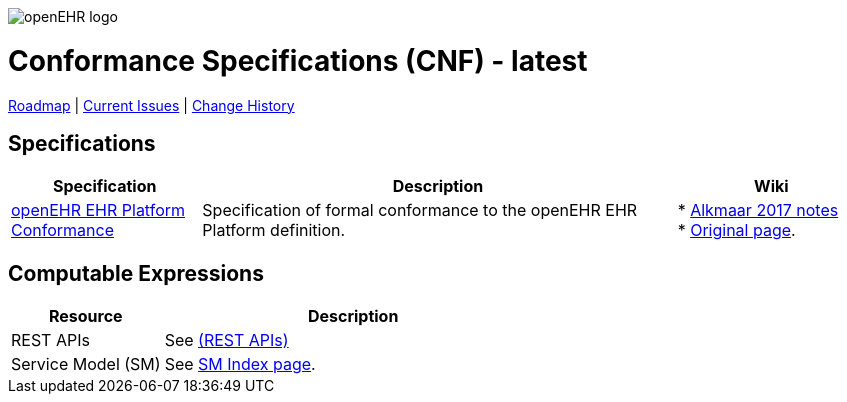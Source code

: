 //
// ============================================ Asciidoc HEADER =============================================
//
:doctype: book
:pagenums:
:numbered!:
// git rid of PDF 'Chapter' labs on level 1 headings
:chapter-label:
//
// HTML-only attributes
//
:linkcss:
:keywords: conformance
:description: openEHR Conformance Specifications
:sectanchors:
:cnf_release: latest
:sm_release: latest
:jira-roadmap: https://openehr.atlassian.net/projects/SPECCNF?selectedItem=com.atlassian.jira.jira-projects-plugin:release-page
:jira-hist-issues: https://openehr.atlassian.net/issues/?filter=10720

image::http://www.openehr.org/releases/BASE/latest/resources/images/openehr_logo_large.png["openEHR logo",align="center"]

= Conformance Specifications (CNF) - {cnf_release}

// Use the following version for 'latest'
ifeval::["{cnf_release}" == "latest"]
:jira-issues: https://openehr.atlassian.net/projects/SPECCNF/issues/?filter=allopenissues
[.title-para]
{jira-roadmap}[Roadmap] | {jira-issues}[Current Issues] | {jira-hist-issues}[Change History]
endif::[]

// Use the following version for a release
ifeval::["{cnf_release}" != "latest"]
:jira-pr-release: https://openehr.atlassian.net/projects/SPECPR/versions/10060
:jira-cr-release: https://openehr.atlassian.net/projects/SPECCNF/versions/10860
[.title-para]
{jira-pr-release}[Problems Fixed] | {jira-cr-release}[Changes Implemented] | {jira-roadmap}[Roadmap] | {jira-hist-issues}[Change History]
endif::[]

== Specifications

[cols="2,5,2", options="header"]
|===
|Specification |Description |Wiki

|http://www.openehr.org/releases/CNF/{cnf_release}/openehr_platform_conformance.html[openEHR EHR Platform Conformance]
|Specification of formal conformance to the openEHR EHR Platform definition.
|* https://openehr.atlassian.net/wiki/spaces/spec/pages/94181296/Conformance+Notes+-+SEC+meeting+Alkmaar+2017[Alkmaar 2017 notes] +
 * https://openehr.atlassian.net/wiki/spaces/spec/pages/73367558/openEHR+Conformance[Original page].

|===

== Computable Expressions
 
[cols="2,5", options="header"]
|===
|Resource |Description

|REST APIs
|See https://openehr.github.io/specifications-ITS[(REST APIs)]

|Service Model (SM)
|See http://www.openehr.org/releases/SM/latest/docs/index[SM Index page].

|===

